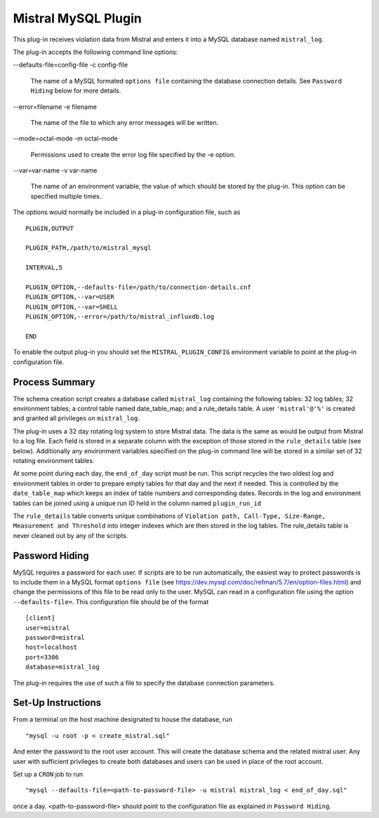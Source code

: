 Mistral MySQL Plugin
====================

This plug-in receives violation data from Mistral and enters it into a MySQL
database named ``mistral_log``.

The plug-in accepts the following command line options:

--defaults-file=config-file
-c config-file

  The name of a MySQL formated ``options file`` containing the database
  connection details. See ``Password Hiding`` below for more details.

--error=filename
-e filename

  The name of the file to which any error messages will be written.

--mode=octal-mode
-m octal-mode

  Permissions used to create the error log file specified by the -e option.

--var=var-name
-v var-name

  The name of an environment variable, the value of which should be stored by
  the plug-in. This option can be specified multiple times.

The options would normally be included in a plug-in configuration file, such as

::

   PLUGIN,OUTPUT

   PLUGIN_PATH,/path/to/mistral_mysql

   INTERVAL,5

   PLUGIN_OPTION,--defaults-file=/path/to/connection-details.cnf
   PLUGIN_OPTION,--var=USER
   PLUGIN_OPTION,--var=SHELL
   PLUGIN_OPTION,--error=/path/to/mistral_influxdb.log

   END


To enable the output plug-in you should set the ``MISTRAL_PLUGIN_CONFIG``
environment variable to point at the plug-in configuration file.

Process Summary
---------------
The schema creation script creates a database called ``mistral_log`` containing
the following tables: 32 log tables; 32 environment tables; a control table
named date_table_map; and a rule_details table. A user ``'mistral'@'%'`` is
created and granted all privileges on ``mistral_log``.

The plug-in uses a 32 day rotating log system to store Mistral data. The data is
the same as would be output from Mistral to a log file. Each field is stored in
a separate column with the exception of those stored in the ``rule_details``
table (see below). Additionally any environment variables specified on the
plug-in command line will be stored in a similar set of 32 rotating environment
tables.

At some point during each day, the ``end_of_day`` script must be run. This script
recycles the two oldest log and environment tables in order to prepare empty
tables for that day and the next if needed. This is controlled by the
``date_table_map`` which keeps an index of table numbers and corresponding dates.
Records in the log and environment tables can be joined using a unique run ID
held in the column named ``plugin_run_id``

The ``rule_details`` table converts unique combinations of ``Violation path,
Call-Type, Size-Range, Measurement and Threshold`` into integer indexes which are
then stored in the log tables. The rule_details table is never cleaned out by
any of the scripts.

Password Hiding
---------------
MySQL requires a password for each user. If scripts are to be run automatically,
the easiest way to protect passwords is to include them in a MySQL format
``options file`` (see https://dev.mysql.com/doc/refman/5.7/en/option-files.html)
and change the permissions of this file to be read only to the user. MySQL can
read in a configuration file using the option ``--defaults-file=``.  This
configuration file should be of the format ::

    [client]
    user=mistral
    password=mistral
    host=localhost
    port=3306
    database=mistral_log

The plug-in requires the use of such a file to specify the database connection
parameters.

Set-Up Instructions
-------------------
From a terminal on the host machine designated to house the database, run ::

    "mysql -u root -p < create_mistral.sql"

And enter the password to the root user account. This will create the database
schema and the related mistral user. Any user with sufficient privileges to
create both databases and users can be used in place of the root account.

Set up a ``CRON`` job to run ::

    "mysql --defaults-file=<path-to-password-file> -u mistral mistral_log < end_of_day.sql"

once a day. <path-to-password-file> should point to the configuration file as
explained in ``Password Hiding``.


